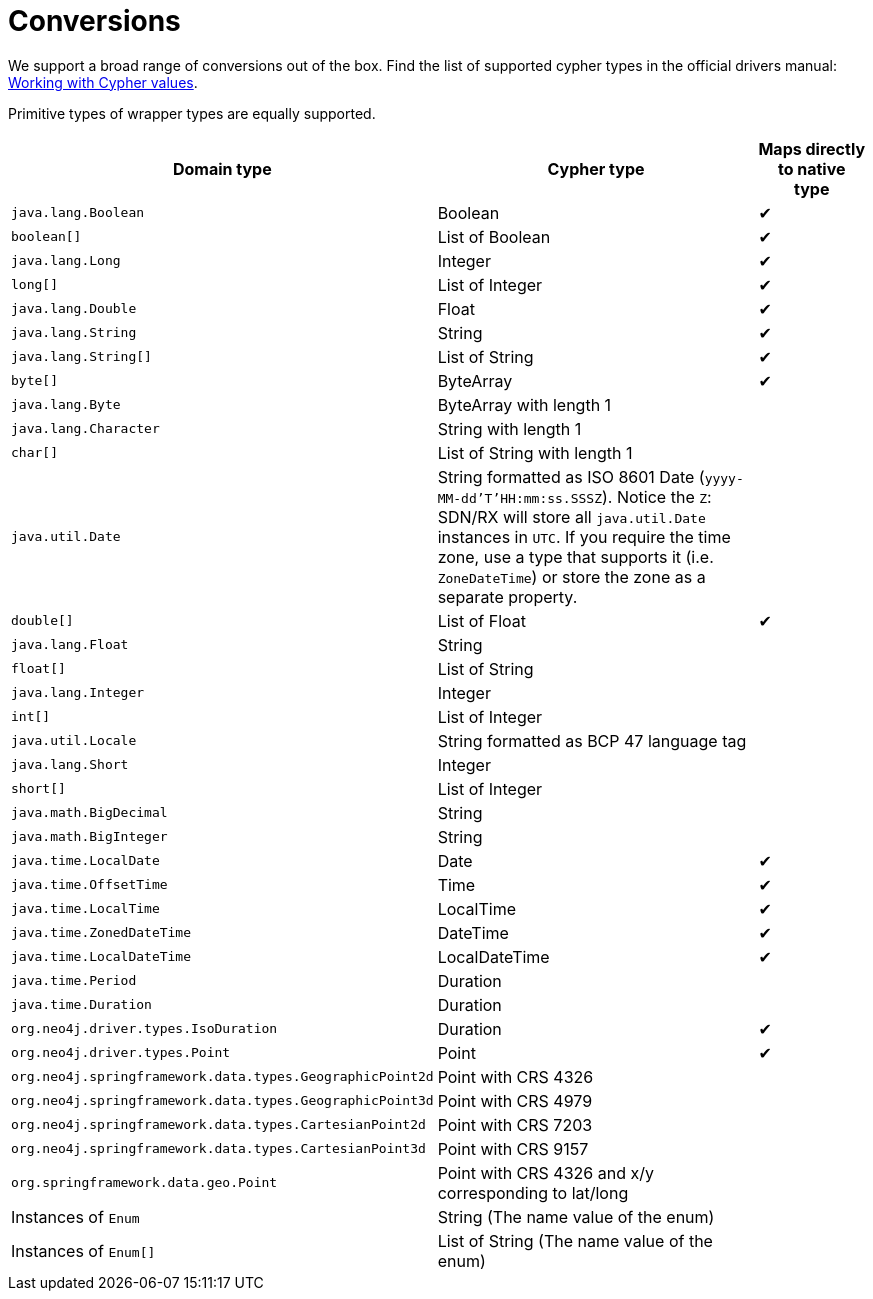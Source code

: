 [[conversions]]
= Conversions

We support a broad range of conversions out of the box.
Find the list of supported cypher types in the official drivers manual: https://neo4j.com/docs/driver-manual/current/cypher-values/[Working with Cypher values].

Primitive types of wrapper types are equally supported.

[cols="3,3,1", options="header"]
|===
|Domain type|Cypher type|Maps directly to native type

|`java.lang.Boolean`
|Boolean
|✔

|`boolean[]`
|List of Boolean
|✔

|`java.lang.Long`
|Integer
|✔

|`long[]`
|List of Integer
|✔

|`java.lang.Double`
|Float
|✔

|`java.lang.String`
|String
|✔


|`java.lang.String[]`
|List of String
|✔

|`byte[]`
|ByteArray
|✔

|`java.lang.Byte`
|ByteArray with length 1
|

|`java.lang.Character`
|String with length 1
|

|`char[]`
|List of String with length 1
|

|`java.util.Date`
|String formatted as ISO 8601 Date (`yyyy-MM-dd'T'HH:mm:ss.SSSZ`).
 Notice the `Z`: SDN/RX will store all `java.util.Date` instances in `UTC`.
 If you require the time zone, use a type that supports it (i.e. `ZoneDateTime`) or store the zone as a separate property.
|

|`double[]`
|List of Float
|✔

|`java.lang.Float`
|String
|

|`float[]`
|List of String
|

|`java.lang.Integer`
|Integer
|

|`int[]`
|List of Integer
|

|`java.util.Locale`
|String formatted as BCP 47 language tag
|

|`java.lang.Short`
|Integer
|

|`short[]`
|List of Integer
|

|`java.math.BigDecimal`
|String
|

|`java.math.BigInteger`
|String
|

|`java.time.LocalDate`
|Date
|✔

|`java.time.OffsetTime`
|Time
|✔

|`java.time.LocalTime`
|LocalTime
|✔

|`java.time.ZonedDateTime`
|DateTime
|✔

|`java.time.LocalDateTime`
|LocalDateTime
|✔

|`java.time.Period`
|Duration
|

|`java.time.Duration`
|Duration
|

|`org.neo4j.driver.types.IsoDuration`
|Duration
|✔

|`org.neo4j.driver.types.Point`
|Point
|✔

|`org.neo4j.springframework.data.types.GeographicPoint2d`
|Point with CRS 4326
|

|`org.neo4j.springframework.data.types.GeographicPoint3d`
|Point with CRS 4979
|

|`org.neo4j.springframework.data.types.CartesianPoint2d`
|Point with CRS 7203
|

|`org.neo4j.springframework.data.types.CartesianPoint3d`
|Point with CRS 9157
|

|`org.springframework.data.geo.Point`
|Point with CRS 4326 and x/y corresponding to lat/long
|

|Instances of `Enum`
|String (The name value of the enum)
|

|Instances of `Enum[]`
|List of String (The name value of the enum)
|

|===
